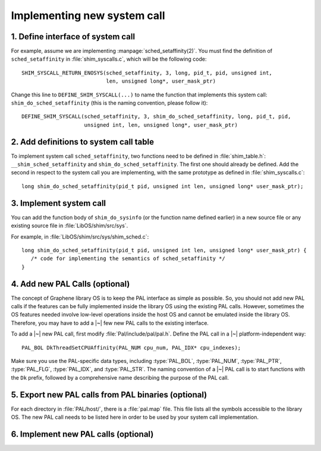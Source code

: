 Implementing new system call
============================

.. highlight:: c

1. Define interface of system call
----------------------------------

For example, assume we are implementing :manpage:`sched_setaffinity(2)`. You
must find the definition of ``sched_setaffinity`` in
:file:`shim_syscalls.c`, which will be the following code::

   SHIM_SYSCALL_RETURN_ENOSYS(sched_setaffinity, 3, long, pid_t, pid, unsigned int,
                              len, unsigned long*, user_mask_ptr)

Change this line to ``DEFINE_SHIM_SYSCALL(...)`` to name the function that
implements this system call: ``shim_do_sched_setaffinity`` (this is the naming
convention, please follow it)::

   DEFINE_SHIM_SYSCALL(sched_setaffinity, 3, shim_do_sched_setaffinity, long, pid_t, pid,
                       unsigned int, len, unsigned long*, user_mask_ptr)


2. Add definitions to system call table
---------------------------------------

To implement system call ``sched_setaffinity``, two functions need to be defined
in :file:`shim_table.h`: ``__shim_sched_setaffinity`` and
``shim_do_sched_setaffinity``. The first one should already be defined. Add the
second in respect to the system call you are implementing, with the same
prototype as defined in :file:`shim_syscalls.c`::

   long shim_do_sched_setaffinity(pid_t pid, unsigned int len, unsigned long* user_mask_ptr);

3. Implement system call
------------------------

You can add the function body of ``shim_do_sysinfo`` (or the function name defined
earlier) in a new source file or any existing source file in
:file:`LibOS/shim/src/sys`.

For example, in :file:`LibOS/shim/src/sys/shim_sched.c`::

   long shim_do_sched_setaffinity(pid_t pid, unsigned int len, unsigned long* user_mask_ptr) {
      /* code for implementing the semantics of sched_setaffinity */
   }

4. Add new PAL Calls (optional)
-------------------------------

The concept of Graphene library OS is to keep the PAL interface as simple as
possible. So, you should not add new PAL calls if the features can be fully
implemented inside the library OS using the existing PAL calls. However,
sometimes the OS features needed involve low-level operations inside the host OS
and cannot be emulated inside the library OS. Therefore, you may have to add
a |~| few new PAL calls to the existing interface.

To add a |~| new PAL call, first modify :file:`Pal/include/pal/pal.h`. Define
the PAL call in a |~| platform-independent way::

   PAL_BOL DkThreadSetCPUAffinity(PAL_NUM cpu_num, PAL_IDX* cpu_indexes);

Make sure you use the PAL-specific data types, including :type:`PAL_BOL`,
:type:`PAL_NUM`, :type:`PAL_PTR`, :type:`PAL_FLG`, :type:`PAL_IDX`, and
:type:`PAL_STR`. The naming convention of a |~| PAL call is to start functions
with the ``Dk`` prefix, followed by a comprehensive name describing the purpose
of the PAL call.

5. Export new PAL calls from PAL binaries (optional)
----------------------------------------------------

For each directory in :file:`PAL/host/`, there is a :file:`pal.map` file. This
file lists all the symbols accessible to the library OS. The new PAL call needs
to be listed here in order to be used by your system call implementation.

6. Implement new PAL calls (optional)
-------------------------------------

.. todo::

   (Not finished...)
